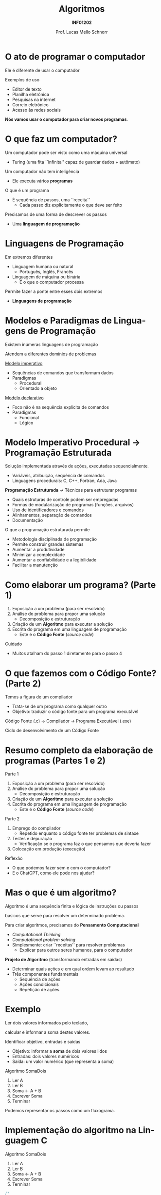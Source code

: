 # -*- coding: utf-8 -*-
# -*- mode: org -*-
#+startup: beamer overview indent
#+LANGUAGE: pt-br
#+TAGS: noexport(n)
#+EXPORT_EXCLUDE_TAGS: noexport
#+EXPORT_SELECT_TAGS: export

#+Title: Algoritmos
#+Subtitle: *INF01202*
#+Author: Prof. Lucas Mello Schnorr
#+Date: \copyleft

#+LaTeX_CLASS: beamer
#+LaTeX_CLASS_OPTIONS: [xcolor=dvipsnames]
#+OPTIONS: title:nil H:1 num:t toc:nil \n:nil @:t ::t |:t ^:t -:t f:t *:t <:t
#+LATEX_HEADER: \input{org-babel.tex}

#+latex: \newcommand{\mytitle}{Introdução \linebreak Algoritmos e Programação}
#+latex: \mytitleslide

* O ato de programar o computador

Ele é diferente de usar o computador

Exemplos de uso
- Editor de texto
- Planilha eletrônica
- Pesquisas na internet
- Correio eletrônico
- Acesso às redes sociais

#+latex: \pause\vfill

*Nós vamos usar o computador para criar novos programas*.

* O que faz um computador?

Um computador pode ser visto como uma máquina universal
- Turing (uma fita ``infinita'' capaz de guardar dados + autômato)

Um computador não tem inteligência
- Ele executa vários *programas*

#+latex: \pause

O que é um programa
- É sequência de passos, uma ``receita''
  - Cada passo diz explicitamente o que deve ser feito

#+latex: \pause

Precisamos de uma forma de descrever os passos
- Uma *linguagem de programação*

* Linguagens de Programação

Em extremos diferentes
- Linguagem humana ou natural
  - Português, Inglês, Francês
- Linguagem de máquina ou binária
  - É o que o computador processa

#+latex: \pause

Permite fazer a ponte entre esses dois extremos
- *Linguagens de programação*

* Modelos e Paradigmas de Linguagens de Programação

Existem inúmeras linguagens de programação

Atendem a diferentes domínios de problemas

#+latex: \pause

_Modelo imperativo_
- Sequências de comandos que transformam dados
- Paradigmas
  - Procedural
  - Orientado a objeto

#+latex: \pause

_Modelo declarativo_
- Foco não é na sequência explícita de comandos
- Paradigmas
  - Funcional
  - Lógico

* Modelo Imperativo Procedural \to Programação Estruturada

Solução implementada através de ações, executadas sequencialmente.
- Variáveis, atribuição, sequência de comandos
- Linguagens procedurais: C, C++, Fortran, Ada, Java

#+latex: \pause\vfill

*Programação Estruturada* \to Técnicas para estruturar programas
- Quais estruturas de controle podem ser empregadas
- Formas de modularização de programas (funções, arquivos)
- Uso de identificadores e comandos
- Alinhamentos, separação de comandos
- Documentação

#+latex: \pause

O que a programação estruturada permite
- Metodologia disciplinada de programação
- Permite construir grandes sistemas
- Aumentar a produtividade
- Minimizar a complexidade
- Aumentar a confiabilidade e a legibilidade
- Facilitar a manutenção

* Como elaborar um programa? (Parte 1)

1. Exposição a um problema (para ser resolvido)
2. Análise do problema para propor uma solução
   - Decomposição e estruturação
3. Criação de um *Algoritmo* para executar a solução
4. Escrita do programa em uma linguagem de programação
   - Este é o *Código Fonte* (/source code/)

#+latex: \pause\vfill

Cuidado
- Muitos atalham do passo 1 diretamente para o passo 4

* O que fazemos com o Código Fonte? (Parte 2)

Temos a figura de um compilador
- Trata-se de um programa como qualquer outro
- Objetivo: traduzir o código fonte para um programa executável

#+latex: \vfill\pause

Código Fonte (.c) \to Compilador \to Programa Executável (.exe)

#+Latex: \vfill\pause

Ciclo de desenvolvimento de um Código Fonte

* Resumo completo da elaboração de programas (Partes 1 e 2)

Parte 1
1. Exposição a um problema (para ser resolvido)
2. Análise do problema para propor uma solução
   - Decomposição e estruturação
3. Criação de um *Algoritmo* para executar a solução
4. Escrita do programa em uma linguagem de programação
   - Este é o *Código Fonte* (/source code/)

Parte 2
1. Emprego do compilador
   - Repetido enquanto o código fonte ter problemas de sintaxe
2. Testes e depuração
   - Verificação se o programa faz o que pensamos que deveria fazer
3. Colocação em produção (execução)

#+latex: \pause

Reflexão
- O que podemos fazer sem e com o computador?
- E o ChatGPT, como ele pode nos ajudar?

* Mas o que é um algoritmo?

Algoritmo é uma sequência finita e lógica de instruções ou passos

básicos que serve para resolver um determinado problema.

#+latex: \pause\vfill

Para criar algoritmos, precisamos do *Pensamento Computacional*
- /Computational Thinking/
- /Computational problem solving/
- Simplesmente: criar ``receitas'' para resolver problemas
  - Explicar para outros seres humanos, para o computador

#+latex: \pause\vfill

*Projeto de Algoritmo* (transformando entradas em saídas)
- Determinar quais ações e em qual ordem levam ao resultado
- Três componentes fundamentais
  - Sequência de ações
  - Ações condicionais
  - Repetição de ações

* Exemplo

#+begin_center
Ler dois valores informados pelo teclado,

calcular e informar a soma destes valores.
#+end_center

#+latex: \pause\vfill


Identificar objetivo, entradas e saídas
- Objetivo: informar a *soma* de dois valores lidos
- Entradas: dois valores numéricos
- Saída: um valor numérico (que representa a soma)

#+latex: \pause

Algoritmo SomaDois
1. Ler A
2. Ler B
3. Soma <- A + B
4. Escrever Soma
5. Terminar

Podemos representar os passos como um fluxograma.

* Implementação do algoritmo na Linguagem C

Algoritmo SomaDois
1. Ler A
2. Ler B
3. Soma <- A + B
4. Escrever Soma
5. Terminar

#+begin_src C :exports code
/*
  Este programa na Linguagem C le dois valores
  inteiros, soma-os e exibe o resultado da soma na tela.
,*/
#include <stdio.h>

int main() {
  int a, b; // As entradas
  int soma; // A saída
  scanf("%d", &a);
  scanf("%d", &b);
  soma = a + b;
  printf("%d", soma);
  return 0;
}
#+end_src

